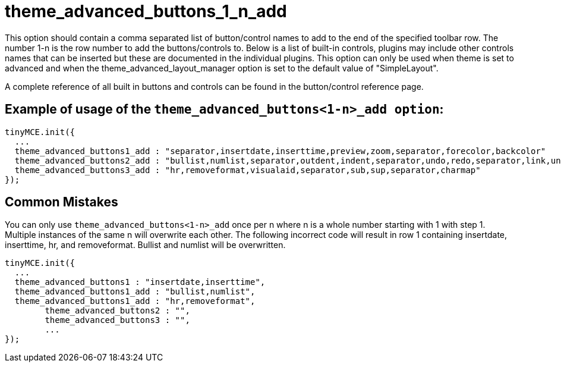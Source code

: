 = theme_advanced_buttons_1_n_add

This option should contain a comma separated list of button/control names to add to the end of the specified toolbar row. The number 1-n is the row number to add the buttons/controls to. Below is a list of built-in controls, plugins may include other controls names that can be inserted but these are documented in the individual plugins. This option can only be used when theme is set to advanced and when the theme_advanced_layout_manager option is set to the default value of "SimpleLayout".

A complete reference of all built in buttons and controls can be found in the button/control reference page.

[[example-of-usage-of-the-theme_advanced_buttons1-n_add-option]]
== Example of usage of the `theme_advanced_buttons<1-n>_add option`: 
anchor:exampleofusageofthetheme_advanced_buttons1-n_addoption[historical anchor]

```js
tinyMCE.init({
  ...
  theme_advanced_buttons1_add : "separator,insertdate,inserttime,preview,zoom,separator,forecolor,backcolor"
  theme_advanced_buttons2_add : "bullist,numlist,separator,outdent,indent,separator,undo,redo,separator,link,unlink,anchor,image,cleanup,help,code"
  theme_advanced_buttons3_add : "hr,removeformat,visualaid,separator,sub,sup,separator,charmap"
});

```

[[common-mistakes]]
== Common Mistakes 
anchor:commonmistakes[historical anchor]

You can only use `theme_advanced_buttons<1-n>_add` once per n where n is a whole number starting with 1 with step 1. Multiple instances of the same n will overwrite each other. The following incorrect code will result in row 1 containing insertdate, inserttime, hr, and removeformat. Bullist and numlist will be overwritten.

```js
tinyMCE.init({
  ...
  theme_advanced_buttons1 : "insertdate,inserttime",
  theme_advanced_buttons1_add : "bullist,numlist",
  theme_advanced_buttons1_add : "hr,removeformat",
        theme_advanced_buttons2 : "",
        theme_advanced_buttons3 : "",
        ...
});

```
